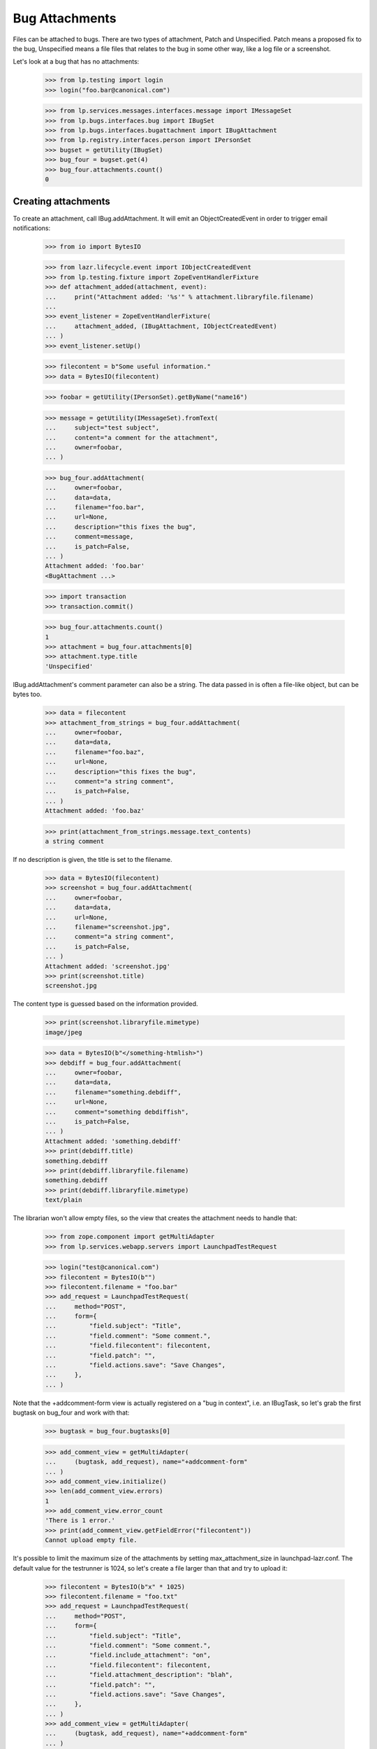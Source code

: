 Bug Attachments
===============

Files can be attached to bugs. There are two types of attachment, Patch
and Unspecified. Patch means a proposed fix to the bug, Unspecified
means a file files that relates to the bug in some other way, like a log
file or a screenshot.

Let's look at a bug that has no attachments:
    >>> from lp.testing import login
    >>> login("foo.bar@canonical.com")

    >>> from lp.services.messages.interfaces.message import IMessageSet
    >>> from lp.bugs.interfaces.bug import IBugSet
    >>> from lp.bugs.interfaces.bugattachment import IBugAttachment
    >>> from lp.registry.interfaces.person import IPersonSet
    >>> bugset = getUtility(IBugSet)
    >>> bug_four = bugset.get(4)
    >>> bug_four.attachments.count()
    0


Creating attachments
--------------------

To create an attachment, call IBug.addAttachment. It will emit an
ObjectCreatedEvent in order to trigger email notifications:

    >>> from io import BytesIO

    >>> from lazr.lifecycle.event import IObjectCreatedEvent
    >>> from lp.testing.fixture import ZopeEventHandlerFixture
    >>> def attachment_added(attachment, event):
    ...     print("Attachment added: '%s'" % attachment.libraryfile.filename)
    ...
    >>> event_listener = ZopeEventHandlerFixture(
    ...     attachment_added, (IBugAttachment, IObjectCreatedEvent)
    ... )
    >>> event_listener.setUp()

    >>> filecontent = b"Some useful information."
    >>> data = BytesIO(filecontent)

    >>> foobar = getUtility(IPersonSet).getByName("name16")

    >>> message = getUtility(IMessageSet).fromText(
    ...     subject="test subject",
    ...     content="a comment for the attachment",
    ...     owner=foobar,
    ... )

    >>> bug_four.addAttachment(
    ...     owner=foobar,
    ...     data=data,
    ...     filename="foo.bar",
    ...     url=None,
    ...     description="this fixes the bug",
    ...     comment=message,
    ...     is_patch=False,
    ... )
    Attachment added: 'foo.bar'
    <BugAttachment ...>

    >>> import transaction
    >>> transaction.commit()

    >>> bug_four.attachments.count()
    1
    >>> attachment = bug_four.attachments[0]
    >>> attachment.type.title
    'Unspecified'

IBug.addAttachment's comment parameter can also be a string. The data
passed in is often a file-like object, but can be bytes too.

    >>> data = filecontent
    >>> attachment_from_strings = bug_four.addAttachment(
    ...     owner=foobar,
    ...     data=data,
    ...     filename="foo.baz",
    ...     url=None,
    ...     description="this fixes the bug",
    ...     comment="a string comment",
    ...     is_patch=False,
    ... )
    Attachment added: 'foo.baz'

    >>> print(attachment_from_strings.message.text_contents)
    a string comment

If no description is given, the title is set to the filename.

    >>> data = BytesIO(filecontent)
    >>> screenshot = bug_four.addAttachment(
    ...     owner=foobar,
    ...     data=data,
    ...     url=None,
    ...     filename="screenshot.jpg",
    ...     comment="a string comment",
    ...     is_patch=False,
    ... )
    Attachment added: 'screenshot.jpg'
    >>> print(screenshot.title)
    screenshot.jpg

The content type is guessed based on the information provided.

    >>> print(screenshot.libraryfile.mimetype)
    image/jpeg

    >>> data = BytesIO(b"</something-htmlish>")
    >>> debdiff = bug_four.addAttachment(
    ...     owner=foobar,
    ...     data=data,
    ...     filename="something.debdiff",
    ...     url=None,
    ...     comment="something debdiffish",
    ...     is_patch=False,
    ... )
    Attachment added: 'something.debdiff'
    >>> print(debdiff.title)
    something.debdiff
    >>> print(debdiff.libraryfile.filename)
    something.debdiff
    >>> print(debdiff.libraryfile.mimetype)
    text/plain

The librarian won't allow empty files, so the view that creates the
attachment needs to handle that:

    >>> from zope.component import getMultiAdapter
    >>> from lp.services.webapp.servers import LaunchpadTestRequest

    >>> login("test@canonical.com")
    >>> filecontent = BytesIO(b"")
    >>> filecontent.filename = "foo.bar"
    >>> add_request = LaunchpadTestRequest(
    ...     method="POST",
    ...     form={
    ...         "field.subject": "Title",
    ...         "field.comment": "Some comment.",
    ...         "field.filecontent": filecontent,
    ...         "field.patch": "",
    ...         "field.actions.save": "Save Changes",
    ...     },
    ... )

Note that the +addcomment-form view is actually registered on a "bug in
context", i.e. an IBugTask, so let's grab the first bugtask on bug_four
and work with that:

    >>> bugtask = bug_four.bugtasks[0]

    >>> add_comment_view = getMultiAdapter(
    ...     (bugtask, add_request), name="+addcomment-form"
    ... )
    >>> add_comment_view.initialize()
    >>> len(add_comment_view.errors)
    1
    >>> add_comment_view.error_count
    'There is 1 error.'
    >>> print(add_comment_view.getFieldError("filecontent"))
    Cannot upload empty file.

It's possible to limit the maximum size of the attachments by setting
max_attachment_size in launchpad-lazr.conf. The default value for the
testrunner is 1024, so let's create a file larger than that and try to
upload it:

    >>> filecontent = BytesIO(b"x" * 1025)
    >>> filecontent.filename = "foo.txt"
    >>> add_request = LaunchpadTestRequest(
    ...     method="POST",
    ...     form={
    ...         "field.subject": "Title",
    ...         "field.comment": "Some comment.",
    ...         "field.include_attachment": "on",
    ...         "field.filecontent": filecontent,
    ...         "field.attachment_description": "blah",
    ...         "field.patch": "",
    ...         "field.actions.save": "Save Changes",
    ...     },
    ... )
    >>> add_comment_view = getMultiAdapter(
    ...     (bugtask, add_request), name="+addcomment-form"
    ... )
    >>> add_comment_view.initialize()
    >>> len(add_comment_view.errors)
    1
    >>> for error in add_comment_view.errors:
    ...     print(error.doc())
    ...
    Cannot upload files larger than 1024 bytes

If we set the limit to 0 we can upload it, though, since a value of 0
means no limit:

    >>> from lp.services.config import config
    >>> max_attachment_size = """
    ...     [launchpad]
    ...     max_attachment_size: 0
    ...     """
    >>> config.push("max_attachment_size", max_attachment_size)
    >>> add_request = LaunchpadTestRequest(
    ...     method="POST",
    ...     form={
    ...         "field.subject": "Title",
    ...         "field.comment": "Some comment.",
    ...         "field.include_attachment": "on",
    ...         "field.filecontent": filecontent,
    ...         "field.attachment_description": "blah",
    ...         "field.patch": "",
    ...         "field.actions.save": "Save Changes",
    ...     },
    ... )
    >>> add_comment_view = getMultiAdapter(
    ...     (bugtask, add_request), name="+addcomment-form"
    ... )
    >>> add_comment_view.initialize()
    Attachment added: 'foo.txt'
    >>> len(add_comment_view.errors)
    0

The request must contain either a comment or an attachment or both, but it
must have at least one.

    >>> add_request = LaunchpadTestRequest(
    ...     method="POST",
    ...     form={
    ...         "field.subject": "Title",
    ...         "field.patch": "",
    ...         "field.actions.save": "Save Changes",
    ...     },
    ... )
    >>> add_comment_view = getMultiAdapter(
    ...     (bugtask, add_request), name="+addcomment-form"
    ... )
    >>> add_comment_view.initialize()
    >>> len(add_comment_view.errors)
    1
    >>> for error in add_comment_view.errors:
    ...     print(error)
    ...
    Either a comment or attachment must be provided.

If the request contains no attachment description the filename should be used.

    >>> filecontent = BytesIO(
    ...     b"No, sir. That's one bonehead name, but that ain't me any more."
    ... )
    >>> filecontent.filename = "RA.txt"
    >>> add_request = LaunchpadTestRequest(
    ...     method="POST",
    ...     form={
    ...         "field.subject": "Title",
    ...         "field.comment": "Some comment.",
    ...         "field.filecontent": filecontent,
    ...         "field.patch": "",
    ...         "field.actions.save": "Save Changes",
    ...     },
    ... )
    >>> add_comment_view = getMultiAdapter(
    ...     (bugtask, add_request), name="+addcomment-form"
    ... )
    >>> add_comment_view.initialize()
    Attachment added: 'RA.txt'
    >>> len(add_comment_view.errors)
    0
    >>> print(bug_four.attachments[bug_four.attachments.count() - 1].title)
    RA.txt

Since the ObjectCreatedEvent was generated, a notification about the
attachment was added.

    >>> from lp.bugs.model.bugnotification import BugNotification
    >>> from lp.services.database.interfaces import IStore
    >>> latest_notification = (
    ...     IStore(BugNotification)
    ...     .find(BugNotification)
    ...     .order_by(BugNotification.id)
    ...     .last()
    ... )
    >>> print(latest_notification.message.text_contents)
    ** Attachment added: "RA.txt"
       http://.../RA.txt

Let's try uploading a file with some weird characters in them:

    >>> filecontent.filename = "foö bar"
    >>> add_request = LaunchpadTestRequest(
    ...     method="POST",
    ...     form={
    ...         "field.subject": "Title",
    ...         "field.comment": "Some comment.",
    ...         "field.include_attachment": "on",
    ...         "field.filecontent": filecontent,
    ...         "field.attachment_description": "blah",
    ...         "field.patch": "",
    ...         "field.actions.save": "Save Changes",
    ...     },
    ... )
    >>> add_comment_view = getMultiAdapter(
    ...     (bugtask, add_request), name="+addcomment-form"
    ... )
    >>> len(add_comment_view.errors)
    0
    >>> add_comment_view.initialize()
    Attachment added: 'foö bar'
    >>> len(add_comment_view.errors)
    0
    >>> attachments = bug_four.attachments
    >>> print(
    ...     attachments[bug_four.attachments.count() - 1].libraryfile.filename
    ... )
    foö bar
    >>> attachments[bug_four.attachments.count() - 1].libraryfile.http_url
    'http://.../fo%C3%B6%20bar'

If a filename contains a slash, it will be converted to a dash instead.
We do this since otherwise it won't be possible to download the file
from the librarian.

    >>> filecontent.filename = "foo/bar/baz"
    >>> add_request = LaunchpadTestRequest(
    ...     method="POST",
    ...     form={
    ...         "field.subject": "Title",
    ...         "field.comment": "Some comment.",
    ...         "field.include_attachment": "on",
    ...         "field.filecontent": filecontent,
    ...         "field.attachment_description": "blah",
    ...         "field.patch": "",
    ...         "field.actions.save": "Save Changes",
    ...     },
    ... )
    >>> add_comment_view = getMultiAdapter(
    ...     (bugtask, add_request), name="+addcomment-form"
    ... )
    >>> add_comment_view.initialize()
    Attachment added: 'foo-bar-baz'
    >>> len(add_comment_view.errors)
    0
    >>> print(
    ...     attachments[bug_four.attachments.count() - 1].libraryfile.filename
    ... )
    foo-bar-baz
    >>> attachments[bug_four.attachments.count() - 1].libraryfile.http_url
    'http://.../foo-bar-baz'

    >>> config_data = config.pop("max_attachment_size")
    >>> event_listener.cleanUp()


Security
--------

If a user can view/edit the bug the attachment is attached to, they can
also view/edit the attachment. At the moment the bug_four is public, so
anonymous can read the attachment's attributes, but they can't set them:

    >>> login(ANONYMOUS)
    >>> print(attachment.title)
    this fixes the bug
    >>> attachment.title = "Better Title"
    Traceback (most recent call last):
    ...
    zope.security.interfaces.Unauthorized: (..., 'title',...

    >>> import transaction
    >>> transaction.abort()

Attachment owner can access and set the attributes, though:

    >>> login("foo.bar@canonical.com")
    >>> print(attachment.title)
    this fixes the bug
    >>> attachment.title = "Even Better Title"

Now let's make the bug private instead:

    >>> bug_four.setPrivate(True, getUtility(ILaunchBag).user)
    True
    >>> logout()

Foo Bar isn't explicitly subscribed to the bug, BUT they are an admin, so
they can access the attachment's attributes:

    >>> login("test@canonical.com")
    >>> print(attachment.title)
    Even Better Title

Mr. No Privs, who is not subscribed to bug_four, cannot access or set the
attachments attributes:

    >>> login("no-priv@canonical.com")

    >>> attachment.title
    Traceback (most recent call last):
    ...
    zope.security.interfaces.Unauthorized: (..., 'title',...
    >>> attachment.title = "Better Title"
    Traceback (most recent call last):
    ...
    zope.security.interfaces.Unauthorized: (..., 'title',...

Of course, anonymous is also not allowed to access or set them:

    >>> login(ANONYMOUS)
    >>> attachment.title
    Traceback (most recent call last):
    ...
    zope.security.interfaces.Unauthorized: (..., 'title',...
    >>> attachment.title = "Some info."
    Traceback (most recent call last):
    ...
    zope.security.interfaces.Unauthorized: (..., 'title',...

Sample Person is explicitly subscribed, so they can access the attributes:

    >>> login("test@canonical.com")
    >>> print(attachment.title)
    Even Better Title


Let's make the bug public again:

    >>> bug_four.setPrivate(False, getUtility(ILaunchBag).user)
    True


Search for attachments
----------------------

We can search for attachment of a specific types:

    >>> from lp.bugs.interfaces.bugattachment import BugAttachmentType
    >>> from lp.bugs.interfaces.bugtask import IBugTaskSet
    >>> from lp.bugs.interfaces.bugtasksearch import BugTaskSearchParams
    >>> bugtaskset = getUtility(IBugTaskSet)
    >>> attachmenttype = BugAttachmentType.UNSPECIFIED
    >>> params = BugTaskSearchParams(attachmenttype=attachmenttype, user=None)
    >>> bugtasks = bugtaskset.search(params)
    >>> bugs = set([bugtask.bug for bugtask in bugtasks])
    >>> bugs = list(bugs)
    >>> len(bugs)
    1
    >>> bugs[0].id
    4

    >>> from lp.services.searchbuilder import any
    >>> attachmenttype = any(*BugAttachmentType.items)
    >>> params = BugTaskSearchParams(attachmenttype=attachmenttype, user=None)
    >>> bugtasks = bugtaskset.search(params)
    >>> bugs = set([bugtask.bug for bugtask in bugtasks])
    >>> bugs = list(bugs)
    >>> len(bugs)
    1
    >>> bugs[0].id
    4

There are no patches attached to any bugs:

    >>> attachmenttype = BugAttachmentType.PATCH
    >>> params = BugTaskSearchParams(attachmenttype=attachmenttype, user=None)
    >>> bugtasks = bugtaskset.search(params)
    >>> bugs = set([bugtask.bug for bugtask in bugtasks])
    >>> bugs = list(bugs)
    >>> len(bugs)
    0

Let's make our attachment a patch and search again:

    >>> from lp.services.database.sqlbase import flush_database_updates
    >>> login("foo.bar@canonical.com")
    >>> attachment.type = BugAttachmentType.PATCH
    >>> flush_database_updates()
    >>> attachmenttype = BugAttachmentType.PATCH
    >>> params = BugTaskSearchParams(attachmenttype=attachmenttype, user=None)
    >>> bugtasks = bugtaskset.search(params)
    >>> bugs = set([bugtask.bug for bugtask in bugtasks])
    >>> bugs = list(bugs)
    >>> len(bugs)
    1
    >>> bugs[0].id
    4

An easy way to determine whether an attachment is a patch is to read its
`is_patch` attribute.

    >>> attachment.type = BugAttachmentType.PATCH
    >>> attachment.is_patch
    True

    >>> attachment.type = BugAttachmentType.UNSPECIFIED
    >>> attachment.is_patch
    False


Deleting attachments
--------------------

It's also possible to delete attachments.

    >>> data = BytesIO(filecontent.getvalue())
    >>> bug_two = getUtility(IBugSet).get(2)
    >>> attachment = bug_two.addAttachment(
    ...     owner=foobar,
    ...     data=data,
    ...     filename="foo.baz",
    ...     url=None,
    ...     description="Attachment to be deleted",
    ...     comment="a string comment",
    ...     is_patch=False,
    ... )
    >>> for attachment in bug_two.attachments:
    ...     print(attachment.title)
    ...
    Attachment to be deleted

    >>> libraryfile = attachment.libraryfile
    >>> libraryfile.deleted
    False
    >>> attachment.removeFromBug(user=foobar)
    >>> bug_two.attachments.count()
    0

The libraryfile of this bug attachment is marked as "deleted".

    >>> libraryfile.deleted
    True

Deleting an attachment causes a notification to be sent. It's worth
noting that the notification still includes the URL to the attachment.

    >>> latest_notification = (
    ...     IStore(BugNotification)
    ...     .find(BugNotification)
    ...     .order_by(BugNotification.id)
    ...     .last()
    ... )
    >>> latest_notification.is_comment
    False
    >>> print(latest_notification.message.text_contents)
    ** Attachment removed: "Attachment to be deleted"
       http://.../foo.baz


Bugs with patches
-----------------

A bug that has patch attachments associated with it has its `has_patches`
property returning True.

    >>> bug_two.attachments.count()
    0
    >>> attachment = bug_two.addAttachment(
    ...     owner=foobar,
    ...     data=BytesIO(filecontent.getvalue()),
    ...     filename="foo.baz",
    ...     url=None,
    ...     description="A non-patch attachment",
    ...     comment="a string comment",
    ...     is_patch=False,
    ... )
    >>> bug_two.attachments.count()
    1
    >>> bug_two.has_patches
    False
    >>> attachment = bug_two.addAttachment(
    ...     owner=foobar,
    ...     data=BytesIO(filecontent.getvalue()),
    ...     filename="foo.baz",
    ...     url=None,
    ...     description="A patch attachment",
    ...     comment="a string comment",
    ...     is_patch=True,
    ... )
    >>> bug_two.attachments.count()
    2
    >>> transaction.commit()
    >>> bug_two = getUtility(IBugSet).get(2)
    >>> bug_two.has_patches
    True


Linking existing LibraryFileAliases as attachments
--------------------------------------------------

It's possible to link an existing LibraryFileAliases to a bug as an
attachment by calling the bug's linkAttachment() method. Please note
that this method must not be used to reference the same LibraryFileAlias
record more than once. Doing this could cause inconsistencies between
LibraryFileAlias.restricted and Bug.private. See also the section
"Adding bug attachments to private bugs" below.


    >>> from lp.services.librarian.interfaces import ILibraryFileAliasSet

    >>> file_content = b"Hello, world"
    >>> content_type = "text/plain"
    >>> file_alias = getUtility(ILibraryFileAliasSet).create(
    ...     name="foobar",
    ...     size=len(file_content),
    ...     file=BytesIO(file_content),
    ...     contentType=content_type,
    ... )
    >>> transaction.commit()

    >>> bug = factory.makeBug()
    >>> bug.linkAttachment(
    ...     owner=bug.owner,
    ...     file_alias=file_alias,
    ...     url=None,
    ...     comment="Some attachment",
    ... )
    <BugAttachment ...>

    >>> bug.attachments.count()
    1
    >>> attachment = bug.attachments[0]
    >>> print(attachment.title)
    foobar

The attachment will have a type of BugAttachmentType.UNSPECIFIED, since
we didn't specify that it was a patch.

    >>> print(attachment.type.title)
    Unspecified

We can specify that the attachment is a patch and give it a more
meaningful description.

    >>> file_alias = getUtility(ILibraryFileAliasSet).create(
    ...     name="anotherfoobar",
    ...     size=len(file_content),
    ...     file=BytesIO(file_content),
    ...     contentType=content_type,
    ... )
    >>> transaction.commit()

    >>> bug.linkAttachment(
    ...     owner=bug.owner,
    ...     file_alias=file_alias,
    ...     url=None,
    ...     comment="Some attachment",
    ...     is_patch=True,
    ...     description="An attachment of some sort",
    ... )
    <BugAttachment ...>

    >>> bug.attachments.count()
    2
    >>> attachment = bug.attachments[1]
    >>> print(attachment.title)
    An attachment of some sort

    >>> print(attachment.type.title)
    Patch


Attachments without library files
---------------------------------

It can happen that the LibraryFileContent record of a bug attachment is
deleted, for example. because an admin deleted a privacy sensitive file.
These attachments are not included in Bug.attachments. Our test bug has
at present two attachments.

    >>> for attachment in bug.attachments:
    ...     print(attachment.title)
    ...
    foobar
    An attachment of some sort

If we remove the content record from one attachment, it is no longer
returned by Bug.attachments.

    >>> from zope.security.proxy import removeSecurityProxy
    >>> removeSecurityProxy(attachment.libraryfile).content = None
    >>> for attachment in bug.attachments:
    ...     print(attachment.title)
    ...
    foobar


Adding bug attachments to private bugs
--------------------------------------

If an attachment is added to a private bug, the "restricted" flag of
its Librarian file is set.

    >>> from lp.app.enums import InformationType
    >>> private_bug_owner = factory.makePerson()
    >>> ignored = login_person(private_bug_owner)
    >>> private_bug = factory.makeBug(
    ...     information_type=InformationType.USERDATA, owner=private_bug_owner
    ... )
    >>> private_attachment = private_bug.addAttachment(
    ...     owner=private_bug_owner,
    ...     data=b"secret",
    ...     filename="baz.txt",
    ...     url=None,
    ...     comment="Some attachment",
    ... )
    >>> private_attachment.libraryfile.restricted
    True

But the "restricted" flag of Librarian files belonging to bug attachments
of public bugs is not set.

    >>> attachment.libraryfile.restricted
    False

If a private bug becomes public, the restricted flag of the related
Librarian files are no longer set.

    >>> changed = private_bug.setPrivate(False, private_bug.owner)
    >>> private_attachment.libraryfile.restricted
    False

Similarly, if a public bug becomes private, the "restricted" flag of
its Librarian files are set.

    >>> changed = bug.setPrivate(True, bug.owner)
    >>> attachment.libraryfile.restricted
    True


Miscellaneous
-------------

The method IBugAttachment.getFileByName() returns the Librarian file.

    >>> print(attachment.libraryfile.filename)
    foobar
    >>> attachment.getFileByName("foobar")
    <LibraryFileAlias object>

A NotFoundError is raised if the file name passed to getFileByName()
does not match the file name of the Librarian file.

    >>> attachment.getFileByName("nonsense")
    Traceback (most recent call last):
    ...
    lp.app.errors.NotFoundError: ...'nonsense'
